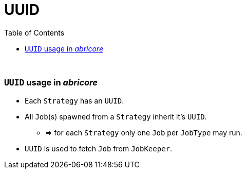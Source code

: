 = UUID
:toc:
:toclevels: 5
:stylesheet: ../../shared/adoc-styles.css

{empty} +

=== `UUID` usage in _abricore_

* Each `Strategy` has an `UUID`.
* All `Job`(s) spawned from a `Strategy` inherit it's `UUID`.
** => for each `Strategy` only one `Job` per `JobType` may run.
* `UUID` is used to fetch `Job` from `JobKeeper`.
